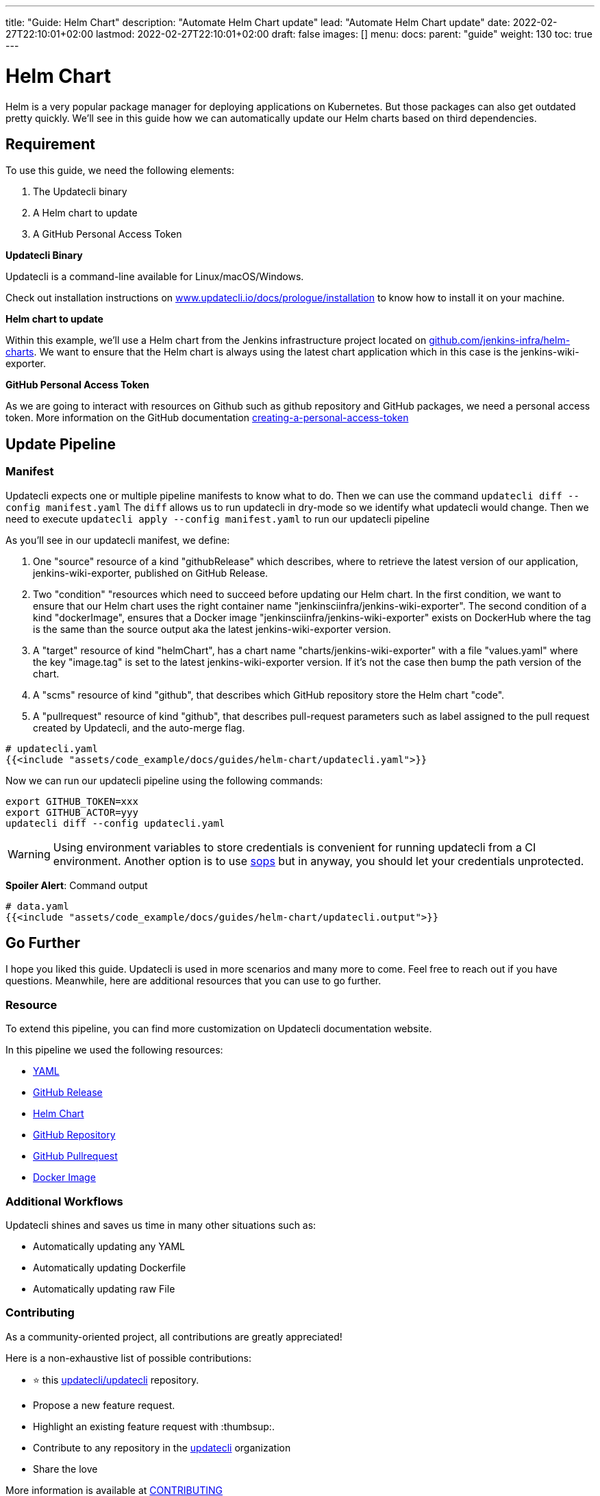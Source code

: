 ---
title: "Guide: Helm Chart"
description: "Automate Helm Chart update"
lead: "Automate Helm Chart update"
date: 2022-02-27T22:10:01+02:00
lastmod: 2022-02-27T22:10:01+02:00
draft: false
images: []
menu:
  docs:
    parent: "guide"
weight: 130
toc: true
---

:toc: right

= Helm Chart

Helm is a very popular package manager for deploying applications on Kubernetes. But those packages can also get outdated pretty quickly. We'll see in this guide how we can automatically update our Helm charts based on third dependencies.

== Requirement

To use this guide, we need the following elements:

1. The Updatecli binary
2. A Helm chart to update
3. A GitHub Personal Access Token

**Updatecli Binary**

Updatecli is a command-line available for Linux/macOS/Windows.

Check out installation instructions on link:https://www.updatecli.io/docs/prologue/installation/[www.updatecli.io/docs/prologue/installation] to know how to install it on your machine.

**Helm chart to update**

Within this example, we'll use a Helm chart from the Jenkins infrastructure project located on link:https://github.com/jenkins-infra/helm-charts[github.com/jenkins-infra/helm-charts].
We want to ensure that the Helm chart is always using the latest chart application which in this case is the jenkins-wiki-exporter.

**GitHub Personal Access Token**

As we are going to interact with resources on Github such as github repository and GitHub packages, we need a personal access token. More information on the GitHub documentation link:https://docs.github.com/en/authentication/keeping-your-account-and-data-secure/creating-a-personal-access-token[creating-a-personal-access-token]


== Update Pipeline

=== Manifest
Updatecli expects one or multiple pipeline manifests to know what to do.
Then we can use the command `updatecli diff --config manifest.yaml`
The `diff` allows us to run updatecli in dry-mode so we identify what updatecli would change. Then we need to execute `updatecli apply --config manifest.yaml` to run our updatecli pipeline

As you'll see in our updatecli manifest, we define:

1. One "source" resource of a kind "githubRelease" which describes, where to retrieve the latest version of our application, jenkins-wiki-exporter, published on GitHub Release. 
2. Two "condition" "resources which need to succeed before updating our Helm chart. In the first condition, we want to ensure that our Helm chart uses the right container name "jenkinsciinfra/jenkins-wiki-exporter". The second condition of a kind "dockerImage", ensures that a Docker image "jenkinsciinfra/jenkins-wiki-exporter" exists on DockerHub where the tag is the same than the source output aka the latest jenkins-wiki-exporter version. 
3. A "target" resource of kind "helmChart", has a chart name "charts/jenkins-wiki-exporter" with a file "values.yaml" where the key "image.tag" is set to the latest jenkins-wiki-exporter version. If it's not the case then bump the path version of the chart.
4. A "scms" resource of kind "github", that describes which GitHub repository store the Helm chart "code".
5. A "pullrequest" resource of kind "github", that describes pull-request parameters such as label assigned to the pull request created by Updatecli, and the auto-merge flag.  

[source,yaml]
----
# updatecli.yaml
{{<include "assets/code_example/docs/guides/helm-chart/updatecli.yaml">}}
----

Now we can run our updatecli pipeline using the following commands:

```
export GITHUB_TOKEN=xxx
export GITHUB_ACTOR=yyy
updatecli diff --config updatecli.yaml
```

WARNING: Using environment variables to store credentials is convenient for running updatecli from a CI environment. Another option is to use link:https://github.com/mozilla/sops[sops] but in anyway, you should let your credentials unprotected.


**Spoiler Alert**: Command output
[source,yaml]
----
# data.yaml
{{<include "assets/code_example/docs/guides/helm-chart/updatecli.output">}}
----

== Go Further

I hope you liked this guide. Updatecli is used in more scenarios and many more to come. Feel free to reach out if you have questions. Meanwhile, here are additional resources that you can use to go further.

=== Resource

To extend this pipeline, you can find more customization on Updatecli documentation website.

In this pipeline we used the following resources:

* link:https://www.updatecli.io/docs/plugins/yaml/[YAML]
* link:https://www.updatecli.io/docs/plugins/github_release/[GitHub Release]
* link:https://www.updatecli.io/docs/plugins/helm_chart/[Helm Chart]
* link:https://www.updatecli.io/docs/plugins/github/[GitHub Repository]  
* link:https://www.updatecli.io/docs/plugins/github_pullrequest/[GitHub Pullrequest]
* link:https://www.updatecli.io/docs/plugins/docker_image/[Docker Image]

=== Additional Workflows

Updatecli shines and saves us time in many other situations such as:

* Automatically updating any YAML
* Automatically updating Dockerfile
* Automatically updating raw File

=== Contributing

As a community-oriented project, all contributions are greatly appreciated!

Here is a non-exhaustive list of possible contributions:

* ⭐️ this link:https://github.com/updatecli/updatecli[updatecli/updatecli] repository.
* Propose a new feature request.
* Highlight an existing feature request with :thumbsup:.
* Contribute to any repository in the link:https://github.com/updatecli/[updatecli] organization
* Share the love

More information is available at link:https://github.com/updatecli/updatecli/blob/main/CONTRIBUTING.adoc[CONTRIBUTING]
